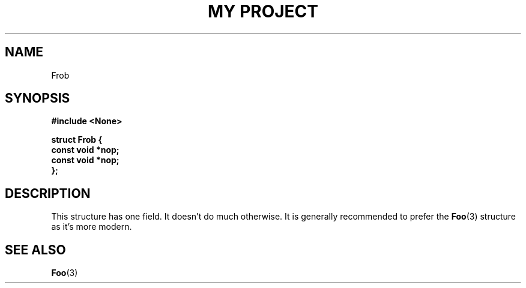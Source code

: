 .TH "MY PROJECT" "3"
.SH NAME
Frob
.SH SYNOPSIS
.nf
.B #include <None>
.PP
.B "struct Frob {"
.B "    const void *nop;"
.B "    const void *nop;"
.B "};"
.fi
.SH DESCRIPTION
This structure has one field.
It doesn't do much otherwise.
It is generally recommended to prefer the \f[B]Foo\f[R](3) structure as it's more modern.
.SH SEE ALSO
.BR Foo (3)